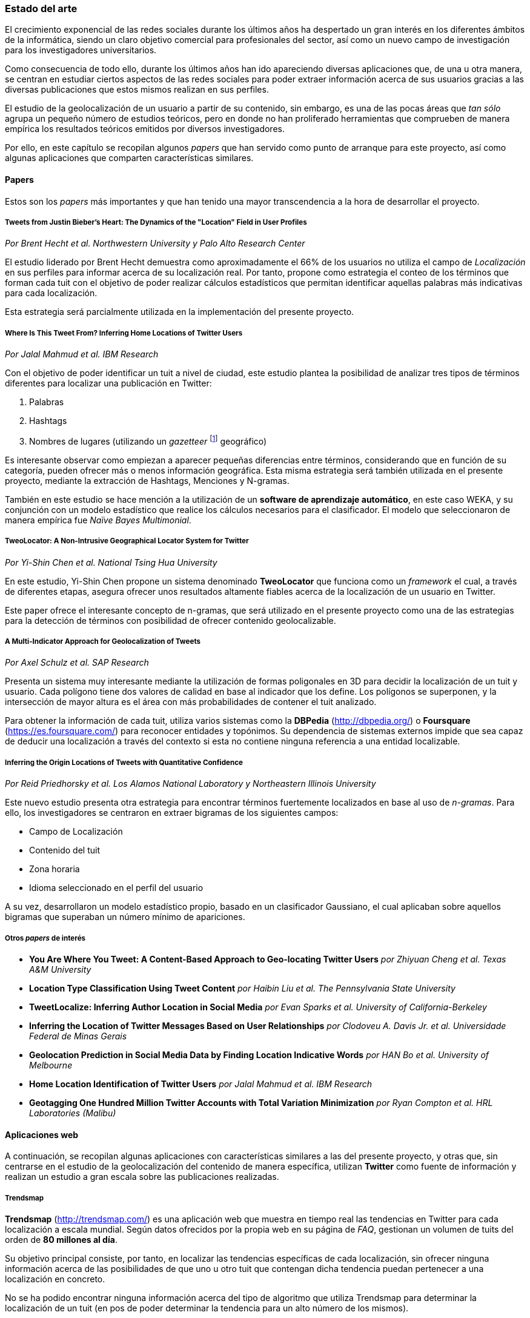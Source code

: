 === Estado del arte

El crecimiento exponencial de las redes sociales durante los últimos años ha despertado un gran interés en los diferentes ámbitos de la informática, siendo un claro objetivo comercial para profesionales del sector, así como un nuevo campo de investigación para los investigadores universitarios.

Como consecuencia de todo ello, durante los últimos años han ido apareciendo diversas aplicaciones que, de una u otra manera, se centran en estudiar ciertos aspectos de las redes sociales para poder extraer información acerca de sus usuarios gracias a las diversas publicaciones que estos mismos realizan en sus perfiles.

El estudio de la geolocalización de un usuario a partir de su contenido, sin embargo, es una de las pocas áreas que _tan sólo_ agrupa un pequeño número de estudios teóricos, pero en donde no han proliferado herramientas que comprueben de manera empírica los resultados teóricos emitidos por diversos investigadores.

Por ello, en este capítulo se recopilan algunos _papers_ que han servido como punto de arranque para este proyecto, así como algunas aplicaciones que comparten características similares.

==== Papers

Estos son los _papers_ más importantes y que han tenido una mayor transcendencia a la hora de desarrollar el proyecto.

===== Tweets from Justin Bieber’s Heart: The Dynamics of the "Location" Field in User Profiles
_Por Brent Hecht et al. Northwestern University y Palo Alto Research Center_

El estudio liderado por Brent Hecht demuestra como aproximadamente el 66% de los usuarios no utiliza el campo de _Localización_ en sus perfiles para informar acerca de su localización real. Por tanto, propone como estrategia el conteo de los términos que forman cada tuit con el objetivo de poder realizar cálculos estadísticos que permitan identificar aquellas palabras más indicativas para cada localización.

Esta estrategia será parcialmente utilizada en la implementación del presente proyecto.

===== Where Is This Tweet From? Inferring Home Locations of Twitter Users
_Por Jalal Mahmud et al. IBM Research_

Con el objetivo de poder identificar un tuit a nivel de ciudad, este estudio plantea la posibilidad de analizar tres tipos de términos diferentes para localizar una publicación en Twitter:

. Palabras
. Hashtags
. Nombres de lugares (utilizando un _gazetteer_ footnote:[Conjunto de nombres geográficos que, junto con un mapa, constituye una importante referencia sobre lugares y sus nombres] geográfico)

Es interesante observar como empiezan a aparecer pequeñas diferencias entre términos, considerando que en función de su categoría, pueden ofrecer más o menos información geográfica. Esta misma estrategia será también utilizada en el presente proyecto, mediante la extracción de Hashtags, Menciones y N-gramas.

También en este estudio se hace mención a la utilización de un *software de aprendizaje automático*, en este caso WEKA, y su conjunción con un modelo estadístico que realice los cálculos necesarios para el clasificador. El modelo que seleccionaron de manera empírica fue _Naïve Bayes Multimonial_.

===== TweoLocator: A Non-Intrusive Geographical Locator System for Twitter
_Por Yi-Shin Chen et al. National Tsing Hua University_

En este estudio, Yi-Shin Chen propone un sistema denominado *TweoLocator* que funciona como un _framework_ el cual, a través de diferentes etapas, asegura ofrecer unos resultados altamente fiables acerca de la localización de un usuario en Twitter.

Este paper ofrece el interesante concepto de n-gramas, que será utilizado en el presente proyecto como una de las estrategias para la detección de términos con posibilidad de ofrecer contenido geolocalizable.

===== A Multi-Indicator Approach for Geolocalization of Tweets
_Por Axel Schulz et al. SAP Research_

Presenta un sistema muy interesante mediante la utilización de formas poligonales en 3D para decidir la localización de un tuit y usuario. Cada polígono tiene dos valores de calidad en base al indicador que los define. Los polígonos se superponen, y la intersección de mayor altura es el área con más probabilidades de contener el tuit analizado.

Para obtener la información de cada tuit, utiliza varios sistemas como la *DBPedia* (http://dbpedia.org/) o *Foursquare* (https://es.foursquare.com/) para reconocer entidades y topónimos. Su dependencia de sistemas externos impide que sea capaz de deducir una localización a través del contexto si esta no contiene ninguna referencia a una entidad localizable.

===== Inferring the Origin Locations of Tweets with Quantitative Confidence
_Por Reid Priedhorsky et al. Los Alamos National Laboratory y Northeastern Illinois University_

Este nuevo estudio presenta otra estrategia para encontrar términos fuertemente localizados en base al uso de _n-gramas_. Para ello, los investigadores se centraron en extraer bigramas de los siguientes campos:

* Campo de Localización
* Contenido del tuit
* Zona horaria
* Idioma seleccionado en el perfil del usuario

A su vez, desarrollaron un modelo estadístico propio, basado en un clasificador Gaussiano, el cual aplicaban sobre aquellos bigramas que superaban un número mínimo de apariciones.

===== Otros _papers_ de interés

* *You Are Where You Tweet: A Content-Based Approach to Geo-locating Twitter Users* _por Zhiyuan Cheng et al. Texas A&M University_
* *Location Type Classification Using Tweet Content* _por Haibin Liu et al. The Pennsylvania State University_
* *TweetLocalize: Inferring Author Location in Social Media* _por Evan Sparks et al. University of California-Berkeley_
* *Inferring the Location of Twitter Messages Based on User Relationships* _por Clodoveu A. Davis Jr. et al. Universidade Federal de Minas Gerais_
* *Geolocation Prediction in Social Media Data by Finding Location Indicative Words* _por HAN Bo et al. University of Melbourne_
* *Home Location Identification of Twitter Users* _por Jalal Mahmud et al. IBM Research_
* *Geotagging One Hundred Million Twitter Accounts with Total Variation Minimization* _por Ryan Compton et al. HRL Laboratories (Malibu)_

==== Aplicaciones web

A continuación, se recopilan algunas aplicaciones con características similares a las del presente proyecto, y otras que, sin centrarse en el estudio de la geolocalización del contenido de manera específica, utilizan *Twitter* como fuente de información y realizan un estudio a gran escala sobre las publicaciones realizadas.

===== Trendsmap
*Trendsmap* (http://trendsmap.com/) es una aplicación web que muestra en tiempo real las tendencias en Twitter para cada localización a escala mundial. Según datos ofrecidos por la propia web en su página de _FAQ_, gestionan un volumen de tuits del orden de *80 millones al día*.

Su objetivo principal consiste, por tanto, en localizar las tendencias específicas de cada localización, sin ofrecer ninguna información acerca de las posibilidades de que uno u otro tuit que contengan dicha tendencia puedan pertenecer a una localización en concreto.

No se ha podido encontrar ninguna información acerca del tipo de algoritmo que utiliza Trendsmap para determinar la localización de un tuit (en pos de poder determinar la tendencia para un alto número de los mismos).

===== What the Trend
*What the Trend* (http://whatthetrend.com/faq) se centra en ofrecer al usuario una explicación acerca de los propios _Trending Topics_ identificados por Twitter para cada localidad.

En este caso, la aplicación no incluye ningún tipo de algoritmo para adivinar la localidad de un volumen de tuits, si no que únicamente recoge las tendencias previamente analizadas y localizadas por Twitter.

===== Klout
*Klout* (http://klout.com/home) se describe como un servicio capaz de obtener la influencia de un usuario en la red a través de sus publicaciones y relaciones en redes sociales. Durante sus primeros años fue objetivo de varias inversiones millonarias que sacaron a la luz la gran importancia que tiene a nivel empresaria el análisis de los grandes volúmenes de información que se generan a diario en las redes sociales por parte de los propios usuarios.
